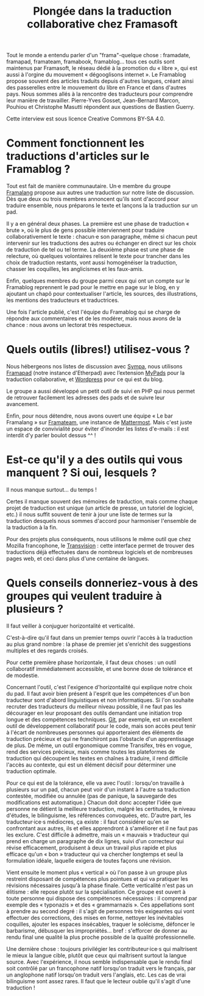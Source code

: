 #+title: Plongée dans la traduction collaborative chez Framasoft

Tout le monde a entendu parler d'un "frama"-quelque chose : framadate,
framapad, framateam, framabook, framablog... tous ces outils sont
maintenus par Framasoft, le réseau dédié à la promotion du « libre »,
qui est aussi à l'orgine du mouvement « dégooglisons internet ».  Le
Framablog propose souvent des articles traduits depuis d'autres
langues, créant ainsi des passerelles entre le mouvement du libre en
France et dans d'autres pays.  Nous sommes allés à la rencontre des
traducteurs pour comprendre leur manière de travailler.  Pierre-Yves
Gosset, Jean-Bernard Marcon, Pouhiou et Christophe Masutti répondent
aux questions de Bastien Guerry.

Cette interview est sous licence Creative Commons BY-SA 4.0.

* Comment fonctionnent les traductions d'articles sur le Framablog ?

# De la sélection des articles à traduire à la publication et à la modération des commentaires.

Tout est fait de manière communautaire.  Un·e membre du groupe
[[http://framablog.org/2008/12/04/framalang-la-traduction-sur-framasoft/][Framalang]] propose aux autres une traduction sur notre liste de
discussion.  Dès que deux ou trois membres annoncent qu'ils sont
d'accord pour traduire ensemble, nous préparons le texte et lançons la
la traduction sur un pad.

Il y a en général deux phases.  La première est une phase de
traduction « brute », où le plus de gens possible interviennent pour
traduire collaborativement le texte : chacun·e son paragraphe, même si
chacun peut intervenir sur les traductions des autres ou échanger en
direct sur les choix de traduction de tel ou tel terme.  La deuxième
phase est une phase de relecture, où quelques volontaires relisent le
texte pour trancher dans les choix de traduction restants, vont aussi
homogénéiser la traduction, chasser les coquilles, les anglicismes et
les faux-amis.

Enfin, quelques membres du groupe parmi ceux qui ont un compte sur le
Framablog reprennent le pad pour le mettre en page sur le blog, en y
ajoutant un chapô pour contextualiser l'article, les sources, des
illustrations, les mentions des traducteurs et traductrices.

Une fois l'article publié, c'est l'équipe du Framablog qui se charge
de répondre aux commentaires et de les modérer, mais nous avons de la
chance : nous avons un lectorat très respectueux.

* Quels outils (libres!) utilisez-vous ?

Nous hébergeons nos listes de discussion avec [[https://www.sympa.org][Sympa]], nous utilisons
[[https://framapad.org][Framapad]] (notre instance d'Etherpad) avec l’extension [[https://mypads.framapad.org/mypads/][MyPads]] pour la
traduction collaborative, et [[https://wordpress.org/][Wordpress]] pour ce qui est du blog.

Le groupe a aussi développé un petit outil de suivi en PHP qui nous
permet de retrouver facilement les adresses des pads et de suivre leur
avancement.

Enfin, pour nous détendre, nous avons ouvert une équipe « Le bar
Framalang » sur [[https://framateam.org/][Framateam]], une instance de [[http://www.mattermost.org][Mattermost]].  Mais c'est
juste un espace de convivialité pour éviter d'inonder les listes
d'e-mails : il est interdit d'y parler boulot dessus ^^ !

* Est-ce qu'il y a des outils qui vous manquent ?  Si oui, lesquels ?

Il nous manque surtout... du temps !

Certes il manque souvent des mémoires de traduction, mais comme chaque
projet de traduction est unique (un article de presse, un tutoriel de
logiciel, etc.) il nous suffit souvent de tenir à jour une liste de
termes sur la traduction desquels nous sommes d'accord pour harmoniser
l'ensemble de la traduction à la fin.

Pour des projets plus conséquents, nous utilisons le même outil que
chez Mozilla francophone, le [[https://transvision.mozfr.org][Transvision]] : cette interface permet de
trouver des traductions déjà effectuées dans de nombreux logiciels et
de nombreuses pages web, et ceci dans plus d'une centaine de langues.

* Quels conseils donneriez-vous à des groupes qui veulent traduire à plusieurs ?

Il faut veiller à conjuguer horizontalité et verticalité.

C'est-à-dire qu'il faut dans un premier temps ouvrir l'accès à la
traduction au plus grand nombre : la phase de premier jet s'enrichit
des suggestions multiples et des regards croisés.

Pour cette première phase horizontale, il faut deux choses : un outil
collaboratif immédiatement accessible, et une bonne dose de tolérance
et de modestie.

Concernant l'outil, c'est l'exigence d'horizontalité qui explique
notre choix du pad.  Il faut avoir bien présent à l'esprit que les
compétences d'un bon traducteur sont d'abord linguistiques et non
informatiques.  Si l'on souhaite recruter des traducteurs du meilleur
niveau possible, il ne faut pas les décourager en leur proposant des
outils demandant une initiation trop longue et des compétences
techniques.  [[https://git-scm.com/][Git]], par exemple, est un excellent outil de développement
collaboratif pour le code, mais son accès peut tenir à l'écart de
nombreuses personnes qui apporteraient des éléments de traduction
précieux et qui ne franchiront pas l'obstacle d'un apprentissage de
plus.  De même, un outil ergonomique comme Transifex, très en vogue,
rend des services précieux, mais comme toutes les plateformes de
traduction qui découpent les textes en chaînes à traduire, il rend
difficile l'accès au contexte, qui est un élément décisif pour
déterminer une traduction optimale.

Pour ce qui est de la tolérance, elle va avec l'outil : lorsqu'on
travaille à plusieurs sur un pad, chacun peut voir d'un instant à
l'autre sa traduction contestée, modifiée ou annulée (pas de panique,
la sauvegarde des modifications est automatique.)  Chacun doit donc
accepter l'idée que personne ne détient la meilleure traduction,
malgré les certitudes, le niveau d'études, le bilinguisme, les
références convoquées, etc.  D'autre part, les traducteur·ice·s
médiocres, ça existe : il faut considérer qu'en se confrontant aux
autres, ils et elles apprendront à s'améliorer et il ne faut pas les
exclure.  C'est difficile à admettre, mais un « mauvais » traducteur
qui prend en charge un paragraphe de dix lignes, suivi d'un correcteur
qui révise efficacement, produisent à deux un travail plus rapide et
plus efficace qu'un « bon » traducteur qui va chercher longtemps et
seul la formulation idéale, laquelle exigera de toutes façons une
révision.

Vient ensuite le moment plus « vertical » où l'on passe à un groupe
plus restreint disposant de compétences plus pointues et qui va
pratiquer les révisions nécessaires jusqu'à la phase finale.  Cette
verticalité n'est pas un élitisme : elle repose plutôt sur la
spécialisation.  Ce groupe est ouvert à toute personne qui dispose des
compétences nécessaires : il comprend par exemple des « typonazis » et
des « grammarnazis ».  Ces appellations sont à prendre au second
degré : il s'agit de personnes très exigeantes qui vont effectuer des
corrections, des mises en forme, nettoyer les inévitables coquilles,
ajouter les espaces insécables, traquer le solécisme, défoncer le
barbarisme, débusquer les impropriétés... bref : s'efforcer de donner
au rendu final une qualité la plus proche possible de la qualité
professionnelle.

Une dernière chose : toujours privilégier les contributeur·ice·s qui
maîtrisent le mieux la langue cible, plutôt que ceux qui maîtrisent
surtout la langue source.  Avec l'expérience, il nous semble
indispensable que le rendu final soit contrôlé par un francophone
natif lorsqu'on traduit vers le français, par un anglophone natif
lorsqu'on traduit vers l'anglais, etc.  Les cas de vrai bilinguisme
sont assez rares.  Il faut que le lecteur oublie qu'il s'agit d'une
traduction !
